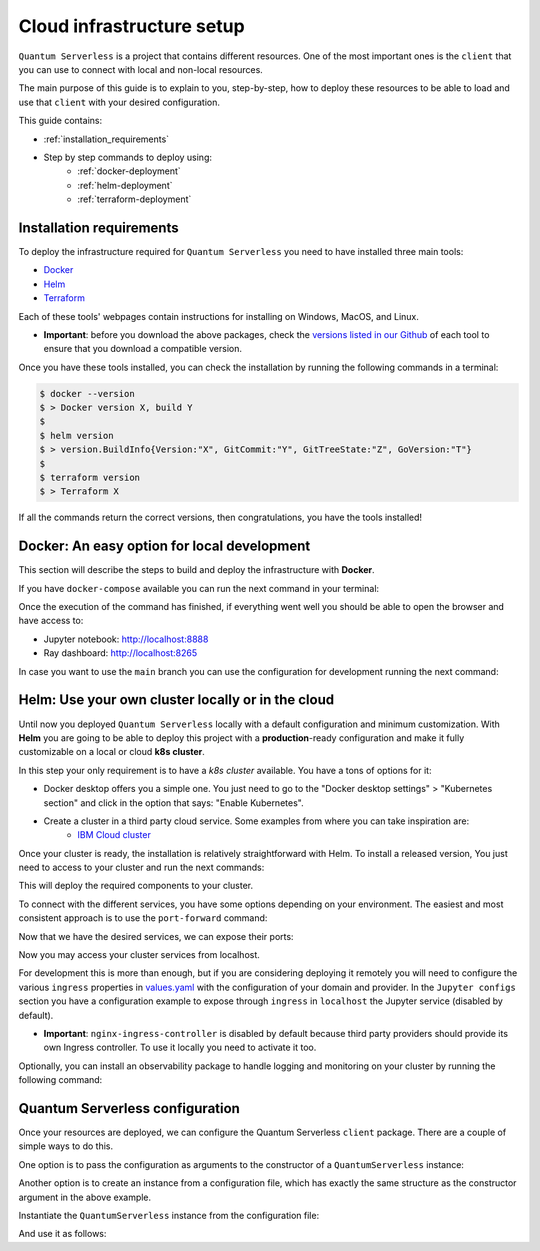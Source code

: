==========================
Cloud infrastructure setup
==========================


``Quantum Serverless`` is a project that contains different resources. One of the most important ones is the ``client``
that you can use to connect with local and non-local resources.

The main purpose of this guide is to explain to you, step-by-step, how to deploy these resources to be able to load and use that
``client`` with your desired configuration.

This guide contains:

* :ref:`installation_requirements`
* Step by step commands to deploy using:
    * :ref:`docker-deployment`
    * :ref:`helm-deployment`
    * :ref:`terraform-deployment`

.. _installation_requirements:

Installation requirements
=========================

To deploy the infrastructure required for ``Quantum Serverless`` you need to have installed three main tools:

* `Docker <https://www.docker.com/>`_
* `Helm <https://helm.sh/>`_
* `Terraform <https://www.terraform.io/>`_

Each of these tools' webpages contain instructions for installing on Windows, MacOS, and Linux.

* **Important**: before you download the above packages, check the `versions listed in our Github <https://github.com/Qiskit-Extensions/quantum-serverless/tree/main/infrastructure#tools>`_ of each tool to ensure that you download a compatible version.

Once you have these tools installed, you can check the installation by running the following commands in a terminal:

.. code-block::

        $ docker --version
        $ > Docker version X, build Y
        $
        $ helm version
        $ > version.BuildInfo{Version:"X", GitCommit:"Y", GitTreeState:"Z", GoVersion:"T"}
        $
        $ terraform version
        $ > Terraform X

If all the commands return the correct versions, then congratulations, you have the tools installed!

.. _docker-deployment:

Docker: An easy option for local development
============================================

This section will describe the steps to build and deploy the infrastructure with **Docker**.

If you have ``docker-compose`` available you can run the next command in your terminal:

.. code-block::
   :caption: run the command from the root of the project

        $ docker-compose --profile jupyter up

Once the execution of the command has finished, if everything went well you should be able to open the browser
and have access to:

* Jupyter notebook: http://localhost:8888
* Ray dashboard: http://localhost:8265

In case you want to use the ``main`` branch you can use the configuration for development running the next command:

.. code-block::
   :caption: run the command from the root of the project

        $ docker-compose -f docker-compose-dev.yml --profile jupyter up

.. _helm-deployment:

Helm: Use your own cluster locally or in the cloud
==================================================

Until now you deployed ``Quantum Serverless`` locally with a default configuration and minimum customization. With
**Helm** you are going to be able to deploy this project with a **production**-ready configuration and make it fully
customizable on a local or cloud **k8s cluster**.

In this step your only requirement is to have a *k8s cluster* available. You have a tons of options for it:

* Docker desktop offers you a simple one. You just need to go to the "Docker desktop settings" > "Kubernetes section" and click in the option that says: "Enable Kubernetes".
* Create a cluster in a third party cloud service. Some examples from where you can take inspiration are:
    * `IBM Cloud cluster <https://cloud.ibm.com/docs/containers?topic=containers-clusters&interface=ui>`_

Once your cluster is ready, the installation is relatively straightforward with Helm. To install a released version, You just need to access to your cluster
and run the next commands:

.. code-block::
   :caption: run this commands with the release version like 0.3.2 in x.y.z (2 places)

        $ helm -n <INSERT_YOUR_NAMESPACE> install quantum-serverless --create-namespace https://github.com/Qiskit-Extensions/quantum-serverless/releases/download/vx.y.z/quantum-serverless-x.y.z.tgz

This will deploy the required components to your cluster.

To connect with the different services, you have some options depending on your environment. The easiest and most consistent
approach is to use the ``port-forward`` command:

.. code-block::
   :caption: get gateway and jupyter pods

        $ kubectl get service
        $ > ...
        $ > jupyter ClusterIP 10.43.74.253 <none>   80/TCP
        $ > gateway ClusterIP 10.43.86.146 <none> 8000/TCP
        $ > ...

Now that we have the desired services, we can expose their ports:

.. code-block::
   :caption: ports 8265 and 8888 are the the default ports for each service

        $  kubectl port-forward service/gateway  3333:8000
        $  kubectl port-forward jupyter-<POD_ID> 4444:80

Now you may access your cluster services from localhost.

For development this is more than enough, but if you are considering deploying it remotely you will need to
configure the various ``ingress`` properties in `values.yaml <https://github.com/Qiskit-Extensions/quantum-serverless/blob/main/charts/quantum-serverless/values.yaml>`_
with the configuration of your domain and provider. In the ``Jupyter configs`` section you have a
configuration example to expose through ``ingress`` in ``localhost`` the Jupyter service (disabled by default).

* **Important**: ``nginx-ingress-controller`` is disabled by default because third party providers should provide its own Ingress controller. To use it locally you need to activate it too.

Optionally, you can install an observability package to handle logging and monitoring on your cluster by running the following command:

.. code-block::
   :caption: run this commands with the release version like 0.3.2 in x.y.z (2 places) using the same namespace as in the previous helm command

        $ helm -n <INSERT_YOUR_NAMESPACE> install qs-observability  https://github.com/Qiskit-Extensions/quantum-serverless/releases/download/vx.y.z/qs-observability-x.y.z.tgz

.. _terraform-deployment:

Quantum Serverless configuration
==================================

Once your resources are deployed, we can configure the Quantum Serverless ``client`` package.
There are a couple of simple ways to do this.

One option is to pass the configuration as arguments to the constructor of a ``QuantumServerless`` instance:

.. code-block::
    :caption: constructor arguments example

        serverless = QuantumServerless({
            "providers": [{
                "name": "my_provider",  # provider name
                "compute_resource": { # main computational resource
                    "name": "my_resource", # cluster name
                    "host": "HOST_ADDRESS_OF_CLUSTER_HEAD_NODE", # cluster host address, if you are using helm it will be DEPLOYMENT_NAME-kuberay-head-svc
                }
            }]
        })

Another option is to create an instance from a configuration file, which has exactly the same structure as the constructor argument in the above example.

.. code-block::
    :caption: config.json example

        {
            "providers": [{
                "name": "my_provider",
                "compute_resource": {
                    "name": "my_cluster",
                    "host": "HOST_ADDRESS_OF_CLUSTER_HEAD_NODE",
                }
            }]
        }

Instantiate the ``QuantumServerless`` instance from the configuration file:

.. code-block::
    :caption: verify the name and the path to load the file

        serverless = QuantumServerless.load_configuration("./config.json")

And use it as follows:

.. code-block::
    :caption: remember to use the same provider name

        with serverless.provider("my_provider"):
        ...
